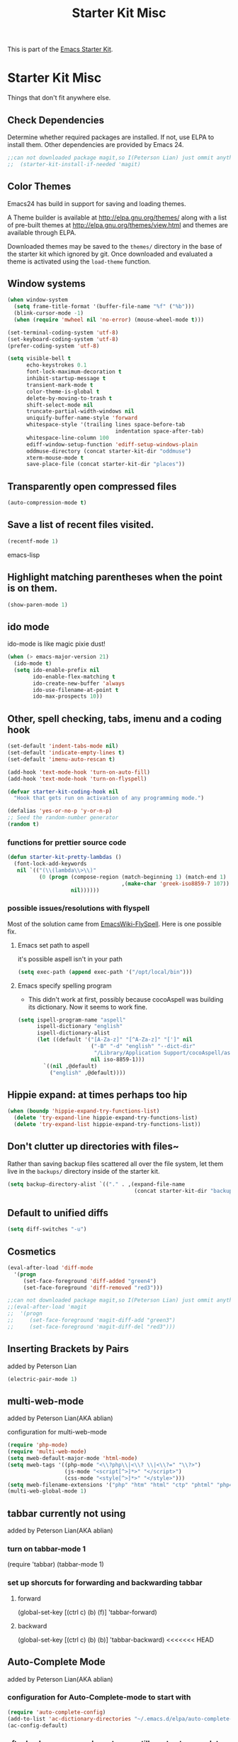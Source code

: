 #+TITLE: Starter Kit Misc
#+OPTIONS: toc:nil num:nil ^:nil

This is part of the [[file:starter-kit.org][Emacs Starter Kit]].

* Starter Kit Misc
Things that don't fit anywhere else.

** Check Dependencies

Determine whether required packages are installed. If not, use ELPA to
install them. Other dependencies are provided by Emacs 24.
#+begin_src emacs-lisp
;;can not downloaded package magit,so I(Peterson Lian) just ommit anything related to magit
;;  (starter-kit-install-if-needed 'magit)
#+end_src

** Color Themes
Emacs24 has build in support for saving and loading themes.

A Theme builder is available at http://elpa.gnu.org/themes/ along with
a list of pre-built themes at http://elpa.gnu.org/themes/view.html and
themes are available through ELPA.

Downloaded themes may be saved to the =themes/= directory in the base
of the starter kit which ignored by git.  Once downloaded and
evaluated a theme is activated using the =load-theme= function.

** Window systems
#+srcname: starter-kit-window-view-stuff
#+begin_src emacs-lisp 
  (when window-system
    (setq frame-title-format '(buffer-file-name "%f" ("%b")))
    (blink-cursor-mode -1)
    (when (require 'mwheel nil 'no-error) (mouse-wheel-mode t)))
  
  (set-terminal-coding-system 'utf-8)
  (set-keyboard-coding-system 'utf-8)
  (prefer-coding-system 'utf-8)
  
  (setq visible-bell t
        echo-keystrokes 0.1
        font-lock-maximum-decoration t
        inhibit-startup-message t
        transient-mark-mode t
        color-theme-is-global t
        delete-by-moving-to-trash t
        shift-select-mode nil
        truncate-partial-width-windows nil
        uniquify-buffer-name-style 'forward
        whitespace-style '(trailing lines space-before-tab
                                    indentation space-after-tab)
        whitespace-line-column 100
        ediff-window-setup-function 'ediff-setup-windows-plain
        oddmuse-directory (concat starter-kit-dir "oddmuse")
        xterm-mouse-mode t
        save-place-file (concat starter-kit-dir "places"))
#+end_src

** Transparently open compressed files
#+begin_src emacs-lisp
(auto-compression-mode t)
#+end_src

** Save a list of recent files visited.
#+begin_src emacs-lisp 
(recentf-mode 1)
#+end_src emacs-lisp

** Highlight matching parentheses when the point is on them.
#+srcname: starter-kit-match-parens
#+begin_src emacs-lisp 
(show-paren-mode 1)
#+end_src

** ido mode
ido-mode is like magic pixie dust!
#+srcname: starter-kit-loves-ido-mode
#+begin_src emacs-lisp 
(when (> emacs-major-version 21)
  (ido-mode t)
  (setq ido-enable-prefix nil
        ido-enable-flex-matching t
        ido-create-new-buffer 'always
        ido-use-filename-at-point t
        ido-max-prospects 10))
#+end_src

** Other, spell checking, tabs, imenu and a coding hook
#+begin_src emacs-lisp 
  (set-default 'indent-tabs-mode nil)
  (set-default 'indicate-empty-lines t)
  (set-default 'imenu-auto-rescan t)
  
  (add-hook 'text-mode-hook 'turn-on-auto-fill)
  (add-hook 'text-mode-hook 'turn-on-flyspell)
  
  (defvar starter-kit-coding-hook nil
    "Hook that gets run on activation of any programming mode.")
  
  (defalias 'yes-or-no-p 'y-or-n-p)
  ;; Seed the random-number generator
  (random t)
#+end_src

*** functions for prettier source code
#+begin_src emacs-lisp
(defun starter-kit-pretty-lambdas ()
  (font-lock-add-keywords
   nil `(("(\\(lambda\\>\\)"
          (0 (progn (compose-region (match-beginning 1) (match-end 1)
                                    ,(make-char 'greek-iso8859-7 107))
                    nil))))))
#+end_src

*** possible issues/resolutions with flyspell
Most of the solution came from [[http://www.emacswiki.org/emacs/FlySpell][EmacsWiki-FlySpell]].  Here is one
possible fix.

**** Emacs set path to aspell
it's possible aspell isn't in your path
#+begin_src emacs-lisp :tangle no
   (setq exec-path (append exec-path '("/opt/local/bin")))
#+end_src

**** Emacs specify spelling program
- This didn't work at first, possibly because cocoAspell was
  building its dictionary.  Now it seems to work fine.
#+begin_src emacs-lisp :tangle no
  (setq ispell-program-name "aspell"
        ispell-dictionary "english"
        ispell-dictionary-alist
        (let ((default '("[A-Za-z]" "[^A-Za-z]" "[']" nil
                         ("-B" "-d" "english" "--dict-dir"
                          "/Library/Application Support/cocoAspell/aspell6-en-6.0-0")
                         nil iso-8859-1)))
          `((nil ,@default)
            ("english" ,@default))))
#+end_src

** Hippie expand: at times perhaps too hip
#+begin_src emacs-lisp
  (when (boundp 'hippie-expand-try-functions-list)
    (delete 'try-expand-line hippie-expand-try-functions-list)
    (delete 'try-expand-list hippie-expand-try-functions-list))
#+end_src

** Don't clutter up directories with files~
Rather than saving backup files scattered all over the file system,
let them live in the =backups/= directory inside of the starter kit.
#+begin_src emacs-lisp
(setq backup-directory-alist `(("." . ,(expand-file-name
                                        (concat starter-kit-dir "backups")))))
#+end_src

** Default to unified diffs
#+begin_src emacs-lisp
(setq diff-switches "-u")
#+end_src

** Cosmetics

#+begin_src emacs-lisp
(eval-after-load 'diff-mode
  '(progn
     (set-face-foreground 'diff-added "green4")
     (set-face-foreground 'diff-removed "red3")))

;;can not downloaded package magit,so I(Peterson Lian) just ommit anything related to magit
;;(eval-after-load 'magit
;;  '(progn
;;     (set-face-foreground 'magit-diff-add "green3")
;;     (set-face-foreground 'magit-diff-del "red3")))
#+end_src

** Inserting Brackets by Pairs
added by Peterson Lian

#+begin_src emacs-lisp
(electric-pair-mode 1)
#+end_src
** multi-web-mode
added by  Peterson Lian(AKA ablian)

configuration for  multi-web-mode

#+begin_src emacs-lisp
(require 'php-mode)
(require 'multi-web-mode)
(setq mweb-default-major-mode 'html-mode)
(setq mweb-tags '((php-mode "<\\?php\\|<\\? \\|<\\?=" "\\?>")
                  (js-mode "<script[^>]*>" "</script>")
                  (css-mode "<style[^>]*>" "</style>")))
(setq mweb-filename-extensions '("php" "htm" "html" "ctp" "phtml" "php4" "php5"))
(multi-web-global-mode 1)
#+end_src
** tabbar currently not using

added by  Peterson Lian(AKA ablian)
*** turn on tabbar-mode 1
(require 'tabbar)
(tabbar-mode 1)
*** set up shorcuts for forwarding and backwarding tabbar
**** forward
(global-set-key [(ctrl c) (b) (f)] 'tabbar-forward)
**** backward
(global-set-key [(ctrl c) (b) (b)] 'tabbar-backward)
<<<<<<< HEAD
** Auto-Complete Mode
added by Peterson Lian(AKA ablian)

*** configuration for Auto-Complete-mode to start with
#+begin_src emacs-lisp
(require 'auto-complete-config)
(add-to-list 'ac-dictionary-directories "~/.emacs.d/elpa/auto-complete-20140618.2217/dict")
(ac-config-default)
#+end_src
*** after backspace some character, we still want auto-complete be triggered
#+begin_src emacs-lisp
(setq ac-trigger-commands
      (cons 'backward-delete-char-untabify ac-trigger-commands))
#+end_src
*** turn on "fuzzy" functionality
#+begin_src emacs-lisp
(setq ac-fuzzy-enable t)
#+end_src
*** compatible with "yasnippet" mode
add "ac-source-yasnippet" into variable "ac-sources"
#+begin_src emacs-lisp
(add-to-list 'ac-sources 'ac-source-yasnippet)
#+end_src
=======
>>>>>>> parent of 0dd9316... customization:Auto-Complete mode
*** turn on for other specified modes:html,etc.
**** turn on for html
#+begin_src emacs-lisp
(add-to-list 'ac-modes 'html-mode)
#+end_src
*** user defined dictionary
#+begin_src emacs-lisp
(setq ac-user-dictionary-files '("~/.emacs.d/ac-custom-dict"))
#+end_src
*** [TBC][Unresolved]resolve conflicts with fly-spell mode and other relative mode
currently I manually close fly-spell mode in the specified buffer and
then invoke Auto-Complete-mode
** yasnippet
added by Peterson Lian(AKA ablian)
*** turn on yasnippet
#+begin_src emacs-lisp
(require 'yasnippet);;not yasnippet-bundle
(yas-global-mode 1)
#+end_src
** after evoke irc-mode, adding hook to activate auto-complete mode
#+begin_src emacs-lisp
;;  (add-hook 'irc-mode-hook
;;  `(lanbda()
;;    ;;evoke auto-complete-mode
;;    (auto-complete-mode)
;;          )
;;  )
;;  (run-hooks 'irc-mode-hook)
#+end_src
** ace-jump-mode
#+begin_src emacs-lisp
(add-to-list 'load-path "/home/ablian/.emacs.d/elpa/ace-jump-20140616.115")
(require 'ace-jump-mode)
(define-key global-map (kbd "C-x SPC") 'ace-jump-mode)
#+end_src
** define one emacs command:ac. taking 1 argument to define whether open Auto-Complete mode.
没有参数:关闭fly-spell再开auto-complete
有参数，不管参数为何:关闭fly-spell不再开auto-complete

#+begin_src emacs-lisp
  (defun ac(&optional arg)
    "defaultly with no argument, close 'flyspell-mode and then open 'auto-complete mode
    if there was an argument, then close 'flyspell-mode and not opening 'auto-complete mode
    It's a workaround for my 'flyspell-mode conflicts with auto-complete mode'
    Author: Peterson Lian
    Email:lianpeipei202@gmail.com
    "
    (interactive "P")
    (if arg
      ;;argument is not 'nil,just close 'flyspell-mode
      (progn
      (flyspell-mode 0)
      (auto-fill-mode 0)
      (toggle-truncate-lines)
      (yafolding-mode 1)
      )
      ;;argument is 'nil, close 'flyspell-mode and open 'Auto-complete mode
      (progn 
      (flyspell-mode 0)
      (auto-complete-mode 1)
      (auto-fill-mode 0)
      (toggle-truncate-lines)
      (yafolding-mode 1)
      ))
    )
  
  (defun wtn(&optional arg)
    "do one thing: revert-buffer-with-coding-system chinese-gbk"
    (interactive "P")
    (progn
      (revert-buffer-with-coding-system 'chinese-gbk)
      (ac)
    )
    )
#+end_src
** auctex[TBC][NOT AVAILABLE]
配置auctex
+begin_src emacs-lisp
(load "auctex.el" nil t t)
(load "preview-latex.el" nil t t)
(setq TeX-auto-save t)
(setq TeX-parse-self t)
(setq-default TeX-master nil)
+end_src
** gmail
more details, check out [[http://www.emacswiki.org/emacs/GnusGmai][GnusGmail]] and [[http://blog.csdn.net/csfreebird/article/details/7191463][傻瓜式入门]]
** writing novel
+begin_src emacs-lisp
              (defun wtn(&optional arg)
                "用来定义个人写作环境
            此函数一般都是在打开‘第一步小说.txt’之后调用
            一般这个文件打开之后，拥有如下mode '(Org Fly yas Fill)'
            所以，这个函数做如下工作:
            关闭flyspell-mode、auto-fill-mode;开启toggle-truncate-lines函数;
            开启auto-complete-mode函数；
            分割窗口成2个字窗口，上面那个窗口较下，下面较大
            "
                (interactive)
                (progn
                  (flyspell-mode 0)
                  (auto-fill-mode 0)
                  (Auto-Complete-mode 1)
                  (toggle-truncate-lines)
                  (split-window-below 6))
              )
+end_src
** smex
added by ablian(AKA Peterson Lian)
绑定smex到M-x替代原有的execute-extended-command
原有的execute-extended-command重新绑定到 C-c C-c M-x

#+begin_src emacs-lisp
  (global-set-key (kbd "M-x") 'smex)
  (global-set-key (kbd "M-X") 'smex-major-mode-commands)
  (global-set-key (kbd "C-c M-x") 'smex-update)
  (global-set-key (kbd "C-c C-c M-x") 'execute-extended-command)
#+end_src
** window-number
#+begin_src emacs-lisp
(require 'window-number)
;;this is used to number window for view.without this line, window is switchable
;;but you don't know every windows' number.You will have to guess it
(window-number-mode 1)
;;key binding
(global-set-key (kbd "C-x o") 'window-number-switch)
#+end_src
** code folding代码折叠
具体见此链接 https://github.com/zenozeng/yafolding.el
将自定义的el文件，放到.emacs.d/src文件夹下，貌似这样会先被读入？？
** yafolding.el keybindings
using 'RET' instead of '<return>'.
why?see [[http://ergoemacs.org/emacs/emacs_key_notation_return_vs_RET.html][reason]]
#+begin_src emacs-lisp
(require 'yafolding)
(define-key yafolding-mode-map (kbd "C-c C-a RET") 'yafolding-toggle-all)
(define-key yafolding-mode-map (kbd "C-c C-e RET") 'yafolding-toggle-element)
#+end_src
** auto-coding-alist自动在所有打开的mode里头打开自定义的ac函数
不能用，貌似会覆盖掉所有的其他mode。即，一个org文件，我同时也是需要它
能自发开启org-mode的
+begin_src emacs-lisp
   (add-to-list 'auto-mode-alist '("\\.*$" . ac))
+end_src
** php配置环境
具体参考[[http://truongtx.me/2014/07/22/setup-php-development-environment-in-emacs/][这个文档]]


#begin_src emacs-lisp
    (defun my-setup-php ()
      ;; enable web mode
      (web-mode)
    
      ;; make these variables local
      (make-local-variable 'web-mode-code-indent-offset)
      (make-local-variable 'web-mode-markup-indent-offset)
      (make-local-variable 'web-mode-css-indent-offset)
    
      ;; set indentation, can set different indentation level for different code type
      (setq web-mode-code-indent-offset 4)
      (setq web-mode-css-indent-offset 2)
      (setq web-mode-markup-indent-offset 2))
    
    (add-to-list 'auto-mode-alist '("\\.php$" . my-setup-php))
#end_src

;;Syntax Checking for PHP files

    (flycheck-define-checker my-php
    "A PHP syntax checker using the PHP command line interpreter.
  
  See URL `http://php.net/manual/en/features.commandline.php'."
    :command ("php" "-l" "-d" "error_reporting=E_ALL" "-d" "display_errors=1"
              "-d" "log_errors=0" source)
    :error-patterns
    ((error line-start (or "Parse" "Fatal" "syntax") " error" (any ":" ",") " "
            (message) " in " (file-name) " on line " line line-end))
    :modes (php-mode php+-mode web-mode))
    (flycheck-select-checker my-php)
   (flycheck-mode t))

** global-auto-revert-mode

#+begin_src emacs-lisp    
    ;;turn on global-auto-revert-mode
    (global-auto-revert-mode t)
#+end_src
** 文件末尾不自动添加newline，为了和公司项目统一。
require-final-newline 起作用
而有些mode，require-final-newline变量又是根据mode-require-final-newline来设置的。
总之，直接进去[[file:/usr/local/share/emacs/24.3/lisp/files.el.gz::(defcustom%20require-final-newline%20nil][文件里设置require-final-newline]] 或者 设置[[file:/usr/local/share/emacs/24.3/lisp/files.el.gz::(defcustom%20mode-require-final-newline%20t][mode-require-final-newline]]

** dired
located in init.el
** open file in external app && open file in Desktop
more details in xah lee's [[http://ergoemacs.org/emacs/emacs_dired_open_file_in_ext_apps.html][this post]]
defined two functions
#+begin_src emacs-lisp
(defun xah-open-in-external-app (&optional file)
  "Open the current file or dired marked files in external app.

The app is chosen from your OS's preference."
  (interactive)
  (let ( doIt
         (myFileList
          (cond
           ((string-equal major-mode "dired-mode") (dired-get-marked-files))
           ((not file) (list (buffer-file-name)))
           (file (list file)))))
    
    (setq doIt (if (<= (length myFileList) 5)
                   t
                 (y-or-n-p "Open more than 5 files? ") ) )
    
    (when doIt
      (cond
       ((string-equal system-type "windows-nt")
        (mapc (lambda (fPath) (w32-shell-execute "open" (replace-regexp-in-string "/" "\\" fPath t t)) ) myFileList))
       ((string-equal system-type "darwin")
        (mapc (lambda (fPath) (shell-command (format "open \"%s\"" fPath)) )  myFileList) )
       ((string-equal system-type "gnu/linux")
        (mapc (lambda (fPath) (let ((process-connection-type nil)) (start-process "" nil "xdg-open" fPath)) ) myFileList) ) ) ) ) )

(defun xah-open-in-desktop ()
  "Show current file in desktop (OS's file manager)."
  (interactive)
  (cond
   ((string-equal system-type "windows-nt")
    (w32-shell-execute "explore" (replace-regexp-in-string "/" "\\" default-directory t t)))
   ((string-equal system-type "darwin") (shell-command "open ."))
   ((string-equal system-type "gnu/linux")
    (let ((process-connection-type nil)) (start-process "" nil "xdg-open" "."))
    ;; (shell-command "xdg-open .") ;; 2013-02-10 this sometimes froze emacs till the folder is closed. ⁖ with nautilus
    ) ))
#+end_src
** define a emacs command, used to do following steps
直接运行C-c C-t TODO && C-c C-s

#+begin_src emacs-lisp
  (defun schedule-org-ablian(&optional arg)
    "do one thing in org mode : C-c C-t TODO && C-c C-s"
    (interactive "P")
    (progn 
      (org-todo 'done)
      (org-agenda-schedule 'arg)
      )
  )
#+end_src
** save-macro
   ask for the name of the macro and insert its definition at point.
   借鉴于http://www.emacswiki.org/emacs/KeyboardMacrosTricks#toc5 的saving a macro 章节.


#+begin_src emacs-lisp
  (defun save-macro (name)                  
   "save a macro. Take a name as argument
    and save the last defined macro under 
    this name at the end of your .emacs"
    (interactive "SName of the macro :")  ; ask for the name of the macro    
    (kmacro-name-last-macro name)         ; use this name for the macro    
    (find-file user-init-file)            ; open ~/.emacs or other user init file 
    (goto-char (point-max))               ; go to the end of the .emacs
    (newline)                             ; insert a newline
    (insert-kbd-macro name)               ; copy the macro 
    (newline)                             ; insert a newline
    (switch-to-buffer nil))               ; return to the initial buffer
#+end_src
** flymake-jslint
  http://www.emacswiki.org/cgi-bin/wiki/FlymakeJavaScript
  http://d.hatena.ne.jp/kazu-yamamoto/mobile?date=20071029

I(ablian) used jshint instead

  
+begin_src emacs-lisp  
  
      
      
      ;;; flymake-jslint.el --- A flymake handler for javascript using jslint
  ;;
    ;;; Author: Steve Purcell <steve@sanityinc.com>
    ;;; Homepage: https://github.com/purcell/flymake-jslint
    ;;; Version: DEV
    ;;; Package-Requires: ((flymake-easy "0.1"))
  ;;
    ;;; Commentary:
  ;;
  ;; References:
  ;;   http://www.emacswiki.org/cgi-bin/wiki/FlymakeJavaScript
  ;;   http://d.hatena.ne.jp/kazu-yamamoto/mobile?date=20071029
  ;;
  ;; Works with either "jslint" from jslint.com, or "jsl" from
  ;; javascriptlint.com. The default is "jsl", if that executable is
  ;; found at load-time. Otherwise, "jslint" is the default. If you want
  ;; to use the non-default checker, you can customize the values of
  ;; `flymake-jslint-command' and `flymake-jslint-args' accordingly.
  ;;
  ;; Usage:
  ;;   (require 'flymake-jslint)
  ;;   (add-hook 'js-mode-hook 'flymake-jslint-load)
  ;;
  ;; Uses flymake-easy, from https://github.com/purcell/flymake-easy
  
    ;;; Code:
  
  (require 'flymake-easy)
  
  (defgroup flymake-jslint nil
    "Flymake checking of Javascript using jslint"
    :group 'programming
    :prefix "flymake-jslint-")
  
    ;;;###autoload
  (defcustom flymake-jslint-detect-trailing-comma t
    "Whether or not to report warnings about trailing commas."
    :type 'boolean :group 'flymake-jslint)
  
    ;;;###autoload
  (defcustom flymake-jslint-command
    (if (executable-find "jsl") "jsl" "jslint")
    "Name (and optionally full path) of jslint executable."
    :type 'string :group 'flymake-jslint)
  
    ;;;###autoload
  (defcustom flymake-jslint-args
    (unless (string-equal "jsl" flymake-jslint-command)
      (mapcar
       'symbol-name
       '(--white --undef --nomen --regexp --plusplus --bitwise --newcap --sloppy --vars --eqeq)))
    "Command-line args for jslint executable."
    :type '(repeat string) :group 'flymake-jslint)
  
  (defconst flymake-jslint-err-line-patterns
    '(("^ *#[0-9]+ \\(.*?\\)\n.*?// Line \\([0-9]+\\), Pos \\([0-9]+\\)$" nil 2 3 1)
      ;; jsl
      ("^\\(.+\\)\:\\([0-9]+\\)\: \\(SyntaxError\:.+\\)\:$" nil 2 nil 3)
      ("^\\(.+\\)(\\([0-9]+\\)): \\(SyntaxError:.+\\)$" nil 2 nil 3)
      ("^\\(.+\\)(\\([0-9]+\\)): \\(lint \\)?\\(warning:.+\\)$" nil 2 nil 4)))
  (defconst flymake-jslint-trailing-comma-err-line-pattern
    '("^\\(.+\\)\:\\([0-9]+\\)\: strict \\(warning: trailing comma.+\\)\:$" nil 2 nil 3))
  
  (defun flymake-jslint-command (filename)
    "Construct a command that flymake can use to check javascript source."
    (append
     (list flymake-jslint-command)
     flymake-jslint-args
     (unless (string-match "jslint" flymake-jslint-command)
       ;; jsl required option
       (list "-process"))
     (list filename)))
  
    ;;;###autoload
  (defun flymake-jslint-load ()
    "Cofigure flymake mode to check the current buffer's javascript syntax."
    (interactive)
    (flymake-easy-load 'flymake-jslint-command
                       (append flymake-jslint-err-line-patterns
                               (when flymake-jslint-detect-trailing-comma
                                 (list flymake-jslint-trailing-comma-err-line-pattern)))
                       'tempdir
                       "js"))
  (provide 'flymake-jslint)
  
  
  ;;;usage
  (require 'flymake-jslint)
  (add-hook 'js-mode-hook 'flymake-jslint-load)
  
+end_src
** flymake-jshint

   Seems like my flymake is polluted by jshint and jslint.Suspending........

   
+begin_src emacs-lisp
    ;;; flymake-jshint.el --- making flymake work with JSHint
    
    ;; Copyright (C) 2012 Wilfred Hughes <me@wilfred.me.uk>
    
    ;; Author: Wilfred Hughes <me@wilfred.me.uk>
    ;; Created: 23 June 2011
    ;; Version: 2.2
    ;; Keywords: flymake, jshint, javascript
    ;; Package-Requires: ((flymake-easy "0.8"))
    
    ;; This file is not part of GNU Emacs.
    ;; However, it is distributed under the same license.
    
    ;; GNU Emacs is free software; you can redistribute it and/or modify
    ;; it under the terms of the GNU General Public License as published by
    ;; the Free Software Foundation; either version 3, or (at your option)
    ;; any later version.
    
    ;; GNU Emacs is distributed in the hope that it will be useful,
    ;; but WITHOUT ANY WARRANTY; without even the implied warranty of
    ;; MERCHANTABILITY or FITNESS FOR A PARTICULAR PURPOSE.  See the
    ;; GNU General Public License for more details.
    
    ;; You should have received a copy of the GNU General Public License
    ;; along with GNU Emacs; see the file COPYING.  If not, write to the
    ;; Free Software Foundation, Inc., 51 Franklin Street, Fifth Floor,
    ;; Boston, MA 02110-1301, USA.
    
    ;;; Commentary:
    
    ;; Please see README.md (online at
    ;; https://github.com/Wilfred/flymake-jshint.el#flymake-jshint ) for
    ;; installation and usage instructions.
    
    ;;; Code:
    
    (require 'flymake-easy)
    
    (defconst flymake-jshint-err-line-patterns
      '(("^\\(.*\\): line \\([[:digit:]]+\\), col \\([[:digit:]]+\\), \\(.+\\)$"
         1 2 3 4)))
    
    (defcustom jshint-configuration-path nil
      "Path to a JSON coguration file for JSHint."
      :type 'file
      :group 'flymake-jshint)
    
    (defun flymake-jshint-command (filename)
      "Construct a command that flymake can use to check javascript source for FILENAME."
      (if jshint-configuration-path
          (list "jshint" filename "--config" (expand-file-name jshint-configuration-path))
        (list "jshint" filename))
      )
    
    ;;;###autoload
    (defun flymake-jshint-load ()
      "Configue flymake mode to check the current buffer's javascript syntax."
      (interactive)
      (flymake-easy-load
       'flymake-jshint-command
       flymake-jshint-err-line-patterns
       'tempdir
       "js")
    )
    
    (provide 'flymake-jshint)
    
    ;;;usage
    (require 'flymake-jshint)
  (add-hook 'js-mode-hook 'flymake-jshint-load)
  (setq jshint-configuration-path "~/.emacs.d/jshintCfg.json")
+end_src
** html-mode-hook 'ac
#+begin_src emacs-lisp
(add-hook 'html-mode-hook 'ac)
#+end_src
** js-mode-hook
#+begin_src emacs-lisp
(add-hook 'js-mode-hook 'ac)
#+end_src
** css-mode-hook
#+begin_src emacs-lisp
(add-hook 'css-mode-hook 'ac)
#+end_src
** prog-mode-hook
#+begin_src emacs-lisp
(add-hook 'prog-mode-hook 'ac)
#+end_src
** html-mode-hook

#+begin_src emacs-lisp
(add-hook 'html-mode-hook 'ac-html-enable)
(add-hook 'sgml-mode-hook 'ac-html-enable)
#+end_src
